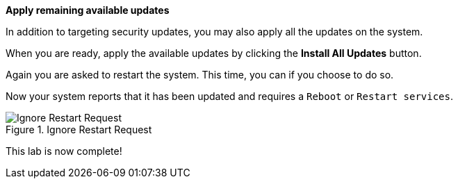 *Apply remaining available updates*

In addition to targeting security updates, you may also apply all the
updates on the system.

When you are ready, apply the available updates by clicking the *Install
All Updates* button.

Again you are asked to restart the system. This time, you can if you
choose to do so.

Now your system reports that it has been updated and requires a
`+Reboot+` or `+Restart services+`.

.Ignore Restart Request
image::Restart-request.png[Ignore Restart Request]

This lab is now complete!
